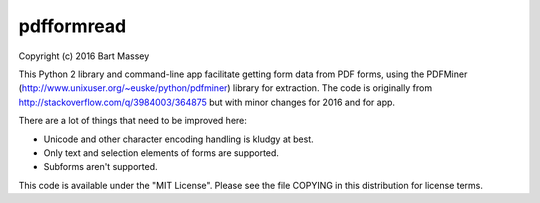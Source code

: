 pdfformread
--------------------------

Copyright (c) 2016 Bart Massey

This Python 2 library and command-line app facilitate
getting form data from PDF forms, using the PDFMiner
(http://www.unixuser.org/~euske/python/pdfminer) library for
extraction.  The code is originally from
http://stackoverflow.com/q/3984003/364875 but with minor
changes for 2016 and for app.

There are a lot of things that need to be improved here:

* Unicode and other character encoding handling is kludgy at best.

* Only text and selection elements of forms are supported.

* Subforms aren't supported.

This code is available under the "MIT License".
Please see the file COPYING in this distribution
for license terms.


